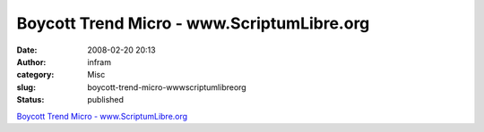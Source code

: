 Boycott Trend Micro - www.ScriptumLibre.org
###########################################
:date: 2008-02-20 20:13
:author: infram
:category: Misc
:slug: boycott-trend-micro-wwwscriptumlibreorg
:status: published

`Boycott Trend Micro -
www.ScriptumLibre.org <http://www.scriptumlibre.org/Boycott_Trend_Micro>`__
